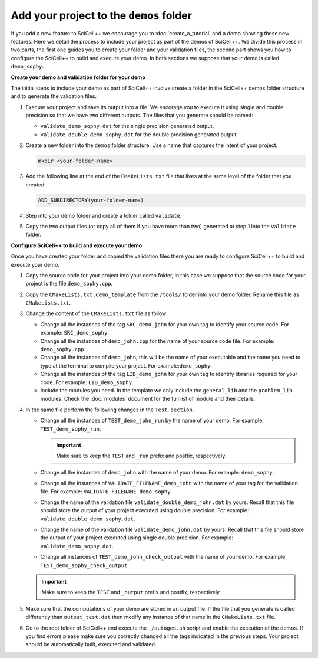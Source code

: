 Add your project to the ``demos`` folder
^^^^^^^^^^^^^^^^^^^^^^^^^^^^^^^^^^^^^^^^

If you add a new feature to SciCell++ we encourage you to
:doc:`create_a_tutorial` and a demo showing these new features. Here
we detail the process to include your project as part of the demos of
SciCell++. We divide this process in two parts, the first one guides
you to create your folder and your validation files, the second part
shows you how to configure the SciCell++ to build and execute your
demo. In both sections we suppose that your demo is called
``demo_sophy``.

**Create your demo and validation folder for your demo**

The initial steps to include your demo as part of SciCell++ involve
create a folder in the SciCell++ demos folder structure and to
generate the validation files.

1. Execute your project and save its output into a file. We encorage
   you to execute it using single and double precision so that we have
   two different outputs. The files that you generate should be named:
   
   * ``validate_demo_sophy.dat`` for the single precision generated
     output.
   * ``validate_double_demo_sophy.dat`` for the double precision
     generated output.

2. Create a new folder into the ``demos`` folder structure. Use a name
   that captures the intent of your project.

   .. code-block:: shell

      mkdir <your-folder-name>

3. Add the following line at the end of the ``CMakeLists.txt`` file
   that lives at the same level of the folder that you created:
   
   .. code-block:: shell
      
      ADD_SUBDIRECTORY(your-folder-name)

4. Step into your demo folder and create a folder called
   ``validate``.

5. Copy the two output files (or copy all of them if you have more
   than two) generated at step 1 into the ``validate`` folder.

**Configure SciCell++ to build and execute your demo**

Once you have created your folder and copied the validation files
there you are ready to configure SciCell++ to build and execute your
demo.

1. Copy the source code for your project into your demo folder, in
   this case we suppose that the source code for your project is
   the file ``demo_sophy.cpp``.

2. Copy the ``CMakeLists.txt.demo_template`` from the ``/tools/``
   folder into your demo folder. Rename this file as
   ``CMakeLists.txt``.

3. Change the content of the ``CMakeLists.txt`` file as follow:
   
   * Change all the instances of the tag ``SRC_demo_john`` for your
     own tag to identify your source code. For example:
     ``SRC_demo_sophy``.

   * Change all the instances of ``demo_john.cpp`` for the name of
     your source code file. For example: ``demo_sophy.cpp``.

   * Change all the instances of ``demo_john``, this will be the name
     of your executable and the name you need to type at the terminal
     to compile your project. For example:``demo_sophy``.
     
   * Change all the instances of the tag ``LIB_demo_john`` for your
     own tag to identify libraries required for your code. For
     example: ``LIB_demo_sophy``.

   * Include the modules you need. In the template we only include the
     ``general_lib`` and the ``problem_lib`` modules. Check the
     :doc:`modules` document for the full list of module and their
     details.
    
4. In the same file perform the following changes in the ``Test
   section``.
   
   * Change all the instances of ``TEST_demo_john_run`` by the name of
     your demo. For example: ``TEST_demo_sophy_run``.

     .. important:: Make sure to keep the ``TEST`` and ``_run`` prefix
                    and postfix, respectively.
  
   * Change all the instances of ``demo_john`` with the name of your
     demo. For example: ``demo_sophy``.

   * Change all the instances of ``VALIDATE_FILENAME_demo_john`` with
     the name of your tag for the validation file. For example:
     ``VALIDATE_FILENAME_demo_sophy``.

   * Change the name of the validation file
     ``validate_double_demo_john.dat`` by yours. Recall that this file
     should store the output of your project executed using double
     precision. For example: ``validate_double_demo_sophy.dat``.

   * Change the name of the validation file ``validate_demo_john.dat``
     by yours. Recall that this file should store the output of your
     project executed using single double precision. For example:
     ``validate_demo_sophy.dat``.
  
   * Change all instances of ``TEST_demo_john_check_output`` with the
     name of your demo. For example: ``TEST_demo_sophy_check_output``.

   .. important:: Make sure to keep the ``TEST`` and ``_output``
                  prefix and postfix, respectively.

5. Make sure that the computations of your demo are stored in an
   output file. If the file that you generate is called differently
   than ``output_test.dat`` then modify any instance of that name in
   the ``CMakeLists.txt`` file.

6. Go to the root folder of SciCell++ and execute the ``./autogen.sh``
   script and enable the execution of the demos. If you find errors
   please make sure you correctly changed all the tags indicated in
   the previous steps. Your project should be automatically built,
   executed and validated.


